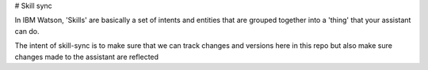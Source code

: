 # Skill sync

In IBM Watson, 'Skills' are basically a set of intents and entities that are grouped
together into a 'thing' that your assistant can do.

The intent of skill-sync is to make sure that we can track changes and versions
here in this repo but also make sure changes made to the assistant are reflected
